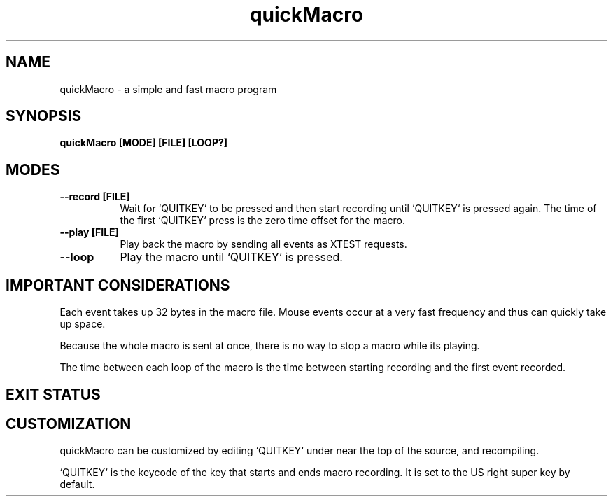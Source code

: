 .TH quickMacro 1 "quickMacro VERSION"
.SH NAME
quickMacro - a simple and fast macro program
.SH SYNOPSIS
.B quickMacro [MODE] [FILE] [LOOP?]
.SH MODES
.TP 8
.B --record [FILE]
Wait for `QUITKEY` to be pressed and then start recording
until `QUITKEY` is pressed again. The time of the first
`QUITKEY` press is the zero time offset for the macro.
.TP 8
.B --play [FILE]
Play back the macro by sending all events as XTEST requests.
.TP 8
.B --loop
Play the macro until `QUITKEY` is pressed.
.SH IMPORTANT CONSIDERATIONS
Each event takes up 32 bytes in the macro file. Mouse events
occur at a very fast frequency and thus can quickly take up
space.

Because the whole macro is sent at once, there is no way to
stop a macro while its playing.

The time between each loop of the macro is the time between
starting recording and the first event recorded.
.SH EXIT STATUS
.TS
allbox;
lb lb
l l.
Return Value	Meaning
11	X server connect failed or extension is not running
21	File is specified is not regular
22	Argument error
.TE
.SH CUSTOMIZATION
quickMacro can be customized by editing `QUITKEY` under
.AR /* config */
near the top of the source, and recompiling.

`QUITKEY` is the keycode of the key that starts and ends
macro recording. It is set to the US right super key by
default.
.PP
